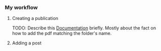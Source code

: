 *** My workflow

**** Creating a publication
TODO: Describe this [[https://wowchemy.com/docs/content/publications/][Documentation]] briefly. Mostly about the fact on how to add
the pdf matching the folder's name.

**** Adding a post
